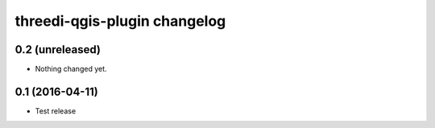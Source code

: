 threedi-qgis-plugin changelog
=============================

0.2 (unreleased)
----------------

- Nothing changed yet.


0.1 (2016-04-11)
----------------

- Test release
